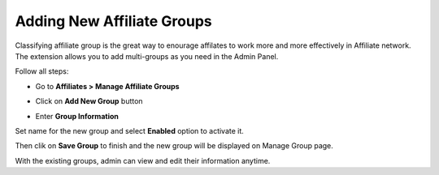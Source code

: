 Adding New Affiliate Groups
============================

Classifying affiliate group is the great way to enourage affilates to work more and more effectively in Affiliate network. The extension allows you to add multi-groups as you need in the Admin Panel.

Follow all steps:

* Go to **Affiliates > Manage Affiliate Groups**

.. image:: https://lh6.googleusercontent.com/SeextereBOvf_tuMpJpQeXiVpYI0X5SIX04AFz5YSjs2DSyanWnTjFXvfSDAXVggCSrBX-F3y4A7J2pgOr_VXSRIkU5MCy9_y6ceUlmFC8_6g6Y8m5oxQrjiPWFoKDVbQyoMIfpZ

* Click on **Add New Group** button

.. image:: https://lh5.googleusercontent.com/xgqpkRpAjzKp2vE4k1LaxBe_C86nMuO7HAnHRu03f8QjuqwPxM6geCKYEVUeZEFRVBxUEI9qKPYn71io3Q75GekgifxwBT3i0BIAxNXD-XjhOQn8PlcS-mySr2YNQnL04crHPrBp

* Enter **Group Information**

.. image:: https://lh4.googleusercontent.com/tZwW_zYFdj6I_cD4H7zuYyaVedznlLMc77gVEzxtfvpL9ZA8rScwMFYb-3F0GiAL0GRun2zc7TYD_S6_58iXcR5IP47FaKxgWlP47EZ9ibSmRrBYSaOmC7ffrom0-5WtLbnCKnqW

Set name for the new group and select **Enabled** option to activate it. 

Then clik on **Save Group** to finish and the new group will be displayed on Manage Group page.

With the existing groups, admin can view and edit their information anytime.
